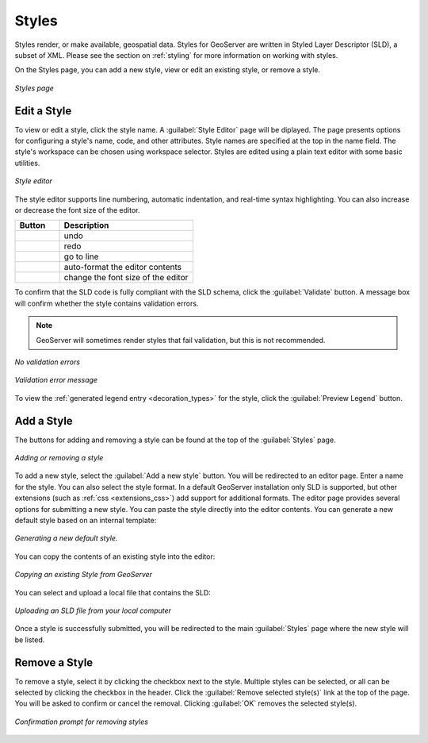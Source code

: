 .. _webadmin_styles:

Styles
======

Styles render, or make available, geospatial data. Styles for GeoServer are written in Styled Layer Descriptor (SLD), a subset of XML. Please see the section on :ref:`styling` for more information on working with styles. 

On the Styles page, you can add a new style, view or edit an existing style, or remove a style.

.. figure:: ../images/data_style.png
   :align: center
   
   *Styles page*

Edit a Style
------------

To view or edit a style, click the style name. A :guilabel:`Style Editor` page will be diplayed.  The page presents options for configuring a style's name, code, and other attributes. Style names are specified at the top in the name field. The style's workspace can be chosen using workspace selector. Styles are edited using a plain text editor with some basic utilities.

.. figure:: ../images/data_style_editor.png
   :align: center
   
   *Style editor*
   
The style editor supports line numbering, automatic indentation, and real-time syntax highlighting. You can also increase or decrease the font size of the editor.

.. list-table::
   :widths: 25 75 

   * - **Button**
     - **Description**

   * - .. image:: ../images/data_style_editor_undo.png
     - undo
   * - .. image:: ../images/data_style_editor_redo.png
     - redo
   * - .. image:: ../images/data_style_editor_goto.png
     - go to line
   * - .. image:: ../images/data_style_editor_reformat.png
     - auto-format the editor contents
   * - .. image:: ../images/data_style_editor_fontsize.png
     - change the font size of the editor

To confirm that the SLD code is fully compliant with the SLD schema, click the :guilabel:`Validate` button. A message box will confirm whether the style contains validation errors.

.. note:: GeoServer will sometimes render styles that fail validation, but this is not recommended. 

.. figure:: ../images/data_style_editor_noerrors.png
   :align: center
   
   *No validation errors* 
   
.. figure:: ../images/data_style_editor_error.png
   :align: center
   
   *Validation error message* 

To view the :ref:`generated legend entry <decoration_types>` for the style, click the :guilabel:`Preview Legend` button.

Add a Style
-----------

The buttons for adding and removing a style can be found at the top of the :guilabel:`Styles` page. 

.. figure:: ../images/data_style_add_delete.png
   :align: center

   *Adding or removing a style*
   
To add a new style, select the :guilabel:`Add a new style` button. You will be redirected to an editor page. Enter a name for the style. You can also select the style format. In a default GeoServer installation only SLD is supported, but other extensions (such as :ref:`css <extensions_css>`) add support for 
additional formats. The editor page provides several options for submitting a new style. You can paste the style directly into the editor contents. You can generate a new default style based on an internal template:

.. figure:: ../images/data_style_editor_generate.png
   :align: center

   *Generating a new default style.*

You can copy the contents of an existing style into the editor:

.. figure:: ../images/data_style_editor_copy.png
   :align: center

   *Copying an existing Style from GeoServer*

You can select and upload a local file that contains the SLD:

.. figure:: ../images/data_style_upload.png
   :align: center

   *Uploading an SLD file from your local computer*
   
Once a style is successfully submitted, you will be redirected to the main :guilabel:`Styles` page where the new style will be listed.

Remove a Style
--------------

To remove a style, select it by clicking the checkbox next to the style. Multiple styles can be selected, or all can be selected by clicking the checkbox in the header. Click the :guilabel:`Remove selected style(s)` link at the top of the page. You will be asked to confirm or cancel the removal. Clicking :guilabel:`OK` removes the selected style(s). 
 
.. figure:: ../images/data_style_delete.png
   :align: center
   
   *Confirmation prompt for removing styles*
